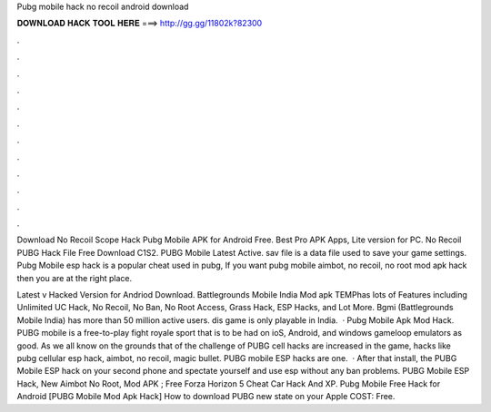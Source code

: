 Pubg mobile hack no recoil android download



𝐃𝐎𝐖𝐍𝐋𝐎𝐀𝐃 𝐇𝐀𝐂𝐊 𝐓𝐎𝐎𝐋 𝐇𝐄𝐑𝐄 ===> http://gg.gg/11802k?82300



.



.



.



.



.



.



.



.



.



.



.



.

Download No Recoil Scope Hack Pubg Mobile APK for Android Free. Best Pro APK Apps, Lite version for PC. No Recoil PUBG Hack File Free Download C1S2. PUBG Mobile Latest Active. sav file is a data file used to save your game settings. Pubg Mobile esp hack is a popular cheat used in pubg, If you want pubg mobile aimbot, no recoil, no root mod apk hack then you are at the right place.

Latest v Hacked Version for Andriod Download. Battlegrounds Mobile India Mod apk TEMPhas lots of Features including Unlimited UC Hack, No Recoil, No Ban, No Root Access, Grass Hack, ESP Hacks, and Lot More. Bgmi (Battlegrounds Mobile India) has more than 50 million active users. dis game is only playable in India.  · Pubg Mobile Apk Mod Hack. PUBG mobile is a free-to-play fight royale sport that is to be had on ioS, Android, and windows gameloop emulators as good. As we all know on the grounds that of the challenge of PUBG cell hacks are increased in the game, hacks like pubg cellular esp hack, aimbot, no recoil, magic bullet. PUBG mobile ESP hacks are one.  · After that install, the PUBG Mobile ESP hack on your second phone and spectate yourself and use esp without any ban problems. PUBG Mobile ESP Hack, New Aimbot No Root, Mod APK ; Free Forza Horizon 5 Cheat Car Hack And XP. Pubg Mobile Free Hack for Android [PUBG Mobile Mod Apk Hack] How to download PUBG new state on your Apple COST: Free.
